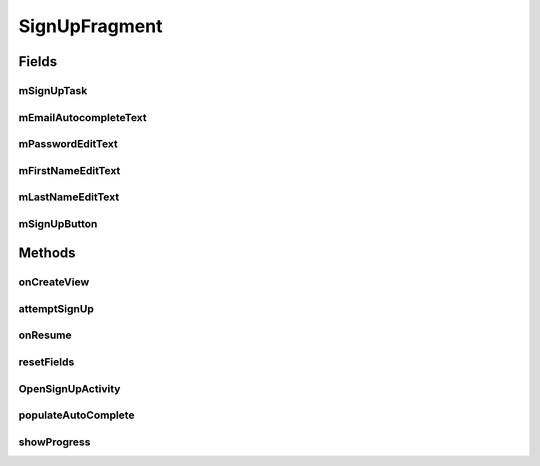 .. java:import:: android.animation.Animator;
.. java:import:: android.animation.AnimatorListenerAdapter;
.. java:import:: android.content.pm.PackageManager;
.. java:import:: android.database.Cursor;
.. java:import:: android.net.Uri;
.. java:import:: android.os.AsyncTask;
.. java:import:: android.os.Build;
.. java:import:: android.os.Bundle;
.. java:import:: android.provider.ContactsContract;
.. java:import:: android.support.design.widget.Snackbar;
.. java:import:: android.support.v4.app.Fragment;
.. java:import:: android.support.v4.app.LoaderManager;
.. java:import:: android.support.v4.content.CursorLoader;
.. java:import:: android.support.v4.content.Loader;
.. java:import:: android.text.TextUtils;
.. java:import:: android.util.Log;
.. java:import:: android.view.KeyEvent;
.. java:import:: android.view.LayoutInflater;
.. java:import:: android.view.View;
.. java:import:: android.view.ViewGroup;
.. java:import:: android.view.inputmethod.EditorInfo;
.. java:import:: android.widget.ArrayAdapter;
.. java:import:: android.widget.AutoCompleteTextView;
.. java:import:: android.widget.Button;
.. java:import:: android.widget.EditText;
.. java:import:: android.widget.TextView;
.. java:import:: android.widget.Toast;

.. java:import:: org.json.JSONException;
.. java:import:: org.json.JSONObject;

.. java:import:: java.util.ArrayList;
.. java:import:: java.util.List;


SignUpFragment
==================

.. java:package:: com.fiuba.tallerii.jobify
   :noindex:

.. java:type:: public class SignUpFragment extends Fragment implements LoaderManager.LoaderCallbacks<Cursor>

   Establece la interfaz de usuario para crearse una nueva cuenta en la aplicación.

Fields
------
mSignUpTask
^^^^^^^^

.. java:field:: private UserSignUpTask mSignUpTask;
   :outertype: SignUpFragment

   Task asincrónica para conectarse al servidor y crearse una nueva cuenta sin detener la UI thread.

mEmailAutocompleteText
^^^^^^^^

.. java:field::  private AutoCompleteTextView mEmailAutocompleteText;
   :outertype: SignUpFragment

   Referencia al campo EditText que contiene la forma para ingresar el email.

mPasswordEditText
^^^^^^^^

.. java:field::  private EditText mPasswordEditText;
   :outertype: SignUpFragment

   Referencia al campo EditText que contiene la forma para ingresar el password

mFirstNameEditText
^^^^^^^^

.. java:field::  private EditText mFirstNameEditText;
   :outertype: SignUpFragment

   Referencia al campo EditText que contiene la forma para ingresar el nombre del usuario.

mLastNameEditText
^^^^^^^^

.. java:field::  private EditText mLastNameEditText;
   :outertype: SignUpFragment

   Referencia al campo EditText que contiene la forma para ingresar el apellido del usuario.

mSignUpButton
^^^^^^^^

.. java:field::  private Button mSignUpButton;
   :outertype: SignUpFragment

   Referencia al botón de Sign up, utilizado para confirmar los campos ingresados y crearse una nueva cuenta.
   

Methods
-------
onCreateView
^^^^^^^^^^^^^^^^^^

.. java:method:: @Override public View onCreateView(LayoutInflater inflater, ViewGroup container,
                             Bundle savedInstanceState)
   :outertype: SignUpFragment

   Infla el fragmento con el layout correspondiente e inicializa las referencias y componentes utilizadas.

   :param inflater:
   :param container:
   :param savedInstanceState:


attemptSignUp
^^^^^^^^

.. java:method:: private void attemptSignUp()
   :outertype: SignUpFragment

   Se fija que todos los campos ingresados tengan información válida. De ser así, inicia una tarea asincrónica para intentar conectarse al servidor y crear la cuenta. Si la cuenta se crea con éxito, la aplicación regresa a la Activity: `LogInActivity`.

onResume
^^^^^^^^

.. java:method:: @Override public void onResume()
   :outertype: SignUpFragment

   Invoca a `resetFields` para limpiar los campos de los formularios.

resetFields
^^^^^^^^

.. java:method::  private void resetFields()
   :outertype: SignUpFragment

   Limpia los campos de los formularios.

OpenSignUpActivity
^^^^^^^^

.. java:method:: private void OpenSignUpActivity()
   :outertype: SignUpFragment

   Inicia la Activity: `SignUpActivity`.

populateAutoComplete
^^^^^^^^

.. java:method::  private void populateAutoComplete()
   :outertype: SignUpFragment

   Sugiere emails conocidos para ingresar en el campo `mEmailAutocompleteText`.


showProgress
^^^^^^^^

.. java:method::  private void showProgress(final boolean show)
   :outertype: SignUpFragment

   Si el parámetro ingresado es true, esconde los elementos de UI de logueo y muestra la animación de cargado. Si es true, esconde la animación de cargado y regresa la aplicación a su estado ordinario.

   :param show: Determina si se muestra la animación de cargando, o si se esconde.

